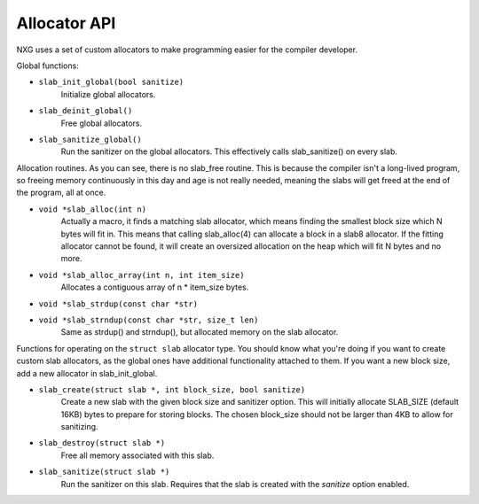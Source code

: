 Allocator API
=============

NXG uses a set of custom allocators to make programming easier for the compiler
developer.


Global functions:

* ``slab_init_global(bool sanitize)``
        Initialize global allocators.

* ``slab_deinit_global()``
        Free global allocators.

* ``slab_sanitize_global()``
        Run the sanitizer on the global allocators. This effectively calls
        slab_sanitize() on every slab.


Allocation routines. As you can see, there is no slab_free routine. This is
because the compiler isn't a long-lived program, so freeing memory continuously
in this day and age is not really needed, meaning the slabs will get freed at
the end of the program, all at once.

* ``void *slab_alloc(int n)``
        Actually a macro, it finds a matching slab allocator, which means
        finding the smallest block size which N bytes will fit in. This means
        that calling slab_alloc(4) can allocate a block in a slab8 allocator.
        If the fitting allocator cannot be found, it will create an oversized
        allocation on the heap which will fit N bytes and no more.

* ``void *slab_alloc_array(int n, int item_size)``
        Allocates a contiguous array of n * item_size bytes.

* ``void *slab_strdup(const char *str)``
* ``void *slab_strndup(const char *str, size_t len)``
        Same as strdup() and strndup(), but allocated memory on the slab
        allocator.


Functions for operating on the ``struct slab`` allocator type. You should know
what you're doing if you want to create custom slab allocators, as the global
ones have additional functionality attached to them. If you want a new block
size, add a new allocator in slab_init_global.

* ``slab_create(struct slab *, int block_size, bool sanitize)``
        Create a new slab with the given block size and sanitizer option. This
        will initially allocate SLAB_SIZE (default 16KB) bytes to prepare for
        storing blocks. The chosen block_size should not be larger than 4KB to
        allow for sanitizing.

* ``slab_destroy(struct slab *)``
        Free all memory associated with this slab.

* ``slab_sanitize(struct slab *)``
        Run the sanitizer on this slab. Requires that the slab is created with
        the `sanitize` option enabled.

